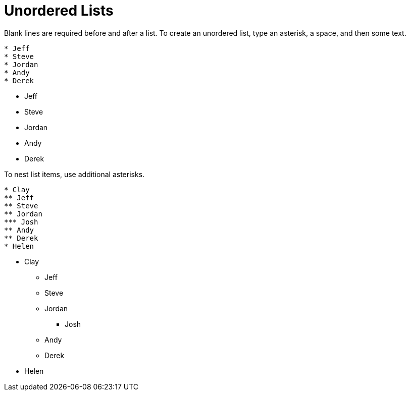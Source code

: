 = Unordered Lists

Blank lines are required before and after a list. To create an unordered list, type an asterisk, a space, and then some text.

----
* Jeff
* Steve
* Jordan
* Andy
* Derek
----

* Jeff
* Steve
* Jordan
* Andy
* Derek

To nest list items, use additional asterisks.

----
* Clay
** Jeff
** Steve
** Jordan
*** Josh
** Andy
** Derek
* Helen
----

* Clay
** Jeff
** Steve
** Jordan
*** Josh
** Andy
** Derek
* Helen
